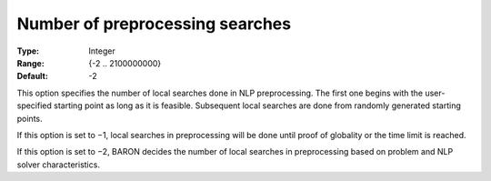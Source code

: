 

.. _Baron_Local_Search_Heuristic_-_Numbe:


Number of preprocessing searches
================================



:Type:	Integer	
:Range:	{-2 .. 2100000000}	
:Default:	-2	



This option specifies the number of local searches done in NLP preprocessing. The first one begins with the user-specified starting point as long as it is feasible. Subsequent local searches are done from randomly generated starting points.



If this option is set to −1, local searches in preprocessing will be done until proof of globality or the time limit is reached.



If this option is set to −2, BARON decides the number of local searches in preprocessing based on problem and NLP solver characteristics.

